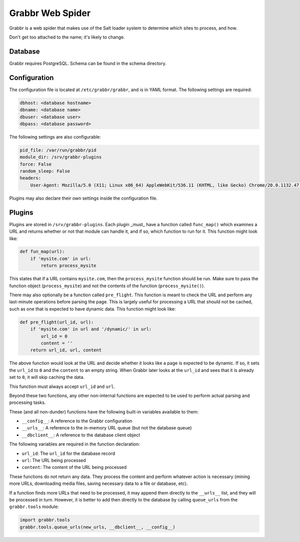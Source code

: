 =================
Grabbr Web Spider
=================

Grabbr is a web spider that makes use of the Salt loader system to determine
which sites to process, and how.

Don't get too attached to the name; it's likely to change.


Database
========
Grabbr requires PostgreSQL. Schema can be found in the schema directory.


Configuration
=============
The configuration file is located at ``/etc/grabbr/grabbr``, and is in YAML
format. The following settings are required:

.. code-block:: yaml

    dbhost: <database hostname>
    dbname: <database name>
    dbuser: <database user>
    dbpass: <database password>

The following settings are also configurable:

.. code-block:: yaml

    pid_file: /var/run/grabbr/pid
    module_dir: /srv/grabbr-plugins
    force: False
    random_sleep: False
    headers:
        User-Agent: Mozilla/5.0 (X11; Linux x86_64) AppleWebKit/536.11 (KHTML, like Gecko) Chrome/20.0.1132.47 Safari/536.11

Plugins may also declare their own settings inside the configuration file.


Plugins
=======
Plugins are stored in ``/srv/grabbr-plugins``. Each plugin _must_ have a
function called ``func_map()`` which examines a URL and returns whether or not
that module can handle it, and if so, which function to run for it. This
function might look like:

.. code-block:: python

    def fun_map(url):
        if 'mysite.com' in url:
            return process_mysite

This states that if a URL contains ``mysite.com``, then the ``process_mysite``
function should be run. Make sure to pass the function object
(``process_mysite``) and not the contents of the function
(``process_mysite()``).

There may also optionally be a function called ``pre_flight``. This function is
meant to check the URL and perform any last-minute operations before parsing
the page. This is largely useful for processing a URL that should not be
cached, such as one that is expected to have dynamic data. This function might
look like:

.. code-block:: python

    def pre_flight(url_id, url):
        if 'mysite.com' in url and '/dynamic/' in url:
            url_id = 0
            content = ''
        return url_id, url, content

The above function would look at the URL and decide whether it looks like a page
is expected to be dynamic. If so, it sets the ``url_id`` to ``0`` and the
``content`` to an empty string. When Grabbr later looks at the ``url_id`` and
sees that it is already set to ``0``, it will skip caching the data.

This function must always accept ``url_id`` and ``url``.

Beyond these two functions, any other non-internal functions are expected to
be used to perform actual parsing and processing tasks.

These (and all non-dunder) functions have the following built-in variables
available to them:

* ``__config__``: A reference to the Grabbr configuration
* ``__urls__``: A reference to the in-memory URL queue (but not the database queue)
* ``__dbclient__``: A reference to the database client object

The following variables are required in the function declaration:

* ``url_id``: The ``url_id`` for the database record
* ``url``: The URL being processed
* ``content``: The content of the URL being processed

These functions do not return any data. They process the content and perform
whatever action is necessary (mining more URLs, downloading media files, saving
necessary data to a file or database, etc).

If a function finds more URLs that need to be processed, it may append them 
directly to the ``__urls__`` list, and they will be processed in turn. However,
it is better to add then directly to the database by calling ``queue_urls``
from the ``grabbr.tools`` module:

.. code-block:: python

    import grabbr.tools
    grabbr.tools.queue_urls(new_urls, __dbclient__, __config__)
